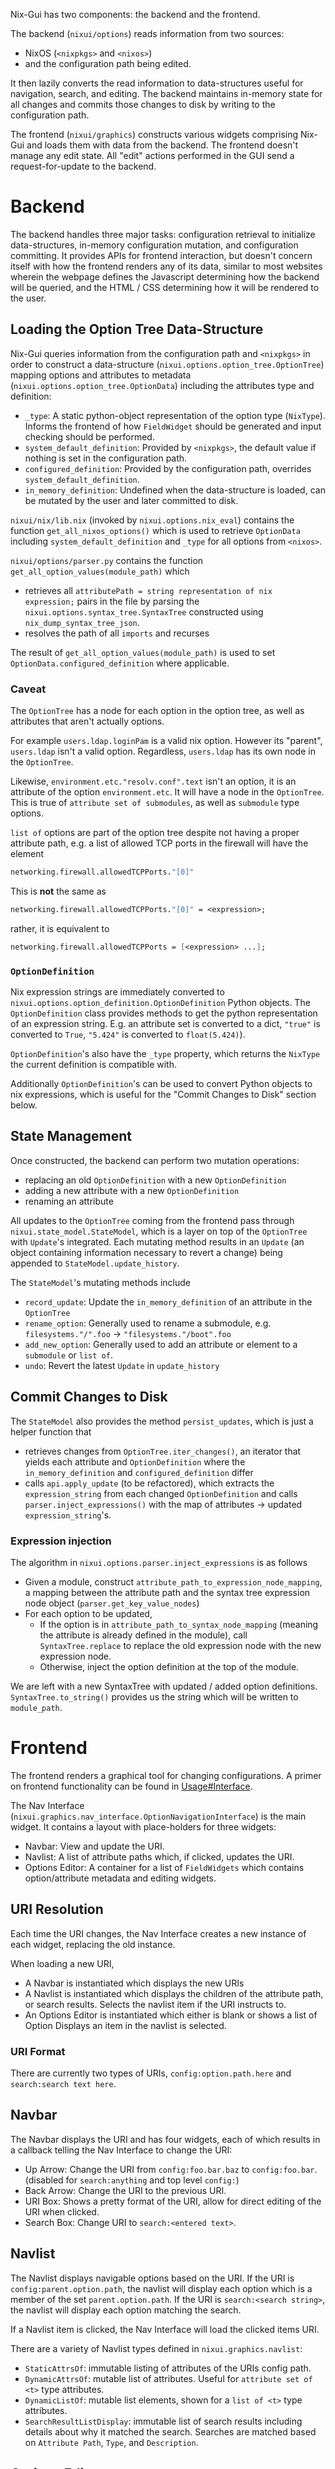 Nix-Gui has two components: the backend and the frontend.

The backend (=nixui/options=) reads information from two sources:
- NixOS (=<nixpkgs>= and =<nixos>=)
- and the configuration path being edited.

It then lazily converts the read information to data-structures useful for navigation, search, and editing. The backend maintains in-memory state for all changes and commits those changes to disk by writing to the configuration path.

The frontend (=nixui/graphics=) constructs various widgets comprising Nix-Gui and loads them with data from the backend. The frontend doesn't manage any edit state. All "edit" actions performed in the GUI send a request-for-update to the backend.

* Backend
The backend handles three major tasks: configuration retrieval to initialize data-structures, in-memory configuration mutation, and configuration committing. It provides APIs for frontend interaction, but doesn't concern itself with how the frontend renders any of its data, similar to most websites wherein the webpage defines the Javascript determining how the backend will be queried, and the HTML / CSS determining how it will be rendered to the user.

** Loading the Option Tree Data-Structure
Nix-Gui queries information from the configuration path and =<nixpkgs>= in order to construct a data-structure (=nixui.options.option_tree.OptionTree=) mapping options and attributes to metadata (=nixui.options.option_tree.OptionData=) including the attributes type and definition:
- =_type=: A static python-object representation of the option type (=NixType=). Informs the frontend of how =FieldWidget= should be generated and input checking should be performed.
- =system_default_definition=: Provided by =<nixpkgs>=, the default value if nothing is set in the configuration path.
- =configured_definition=: Provided by the configuration path, overrides =system_default_definition=.
- =in_memory_definition=: Undefined when the data-structure is loaded, can be mutated by the user and later committed to disk.

=nixui/nix/lib.nix= (invoked by =nixui.options.nix_eval=) contains the function =get_all_nixos_options()= which is used to retrieve =OptionData= including =system_default_definition= and =_type= for all options from =<nixos>=.

=nixui/options/parser.py= contains the function =get_all_option_values(module_path)= which
- retrieves all =attributePath = string representation of nix expression;= pairs in the file by parsing the =nixui.options.syntax_tree.SyntaxTree= constructed using =nix_dump_syntax_tree_json=.
- resolves the path of all =imports= and recurses

The result of =get_all_option_values(module_path)= is used to set =OptionData.configured_definition= where applicable.

*** Caveat
The =OptionTree= has a node for each option in the option tree, as well as attributes that aren't actually options.

For example =users.ldap.loginPam= is a valid nix option. However its "parent", =users.ldap= isn't a valid option. Regardless, =users.ldap= has its own node in the =OptionTree=.

Likewise, =environment.etc."resolv.conf".text= isn't an option, it is an attribute of the option =environment.etc=. It will have a node in the =OptionTree=. This is true of =attribute set of submodules=, as well as =submodule= type options.

=list of= options are part of the option tree despite not having a proper attribute path, e.g. a list of allowed TCP ports in the firewall will have the element
#+begin_src nix
networking.firewall.allowedTCPPorts."[0]"
#+end_src

This is **not** the same as
#+begin_src nix
networking.firewall.allowedTCPPorts."[0]" = <expression>;
#+end_src

rather, it is equivalent to
#+begin_src nix
networking.firewall.allowedTCPPorts = [<expression> ...];
#+end_src

*** =OptionDefinition=
Nix expression strings are immediately converted to =nixui.options.option_definition.OptionDefinition= Python objects. The =OptionDefinition= class provides methods to get the python representation of an expression string. E.g. an attribute set is converted to a dict, ="true"= is converted to =True=, ="5.424"= is converted to =float(5.424)=).

=OptionDefinition='s also have the =_type= property, which returns the =NixType= the current definition is compatible with.

Additionally =OptionDefinition='s can be used to convert Python objects to nix expressions, which is useful for the "Commit Changes to Disk" section below.

** State Management
Once constructed, the backend can perform two mutation operations:
- replacing an old =OptionDefinition= with a new =OptionDefinition=
- adding a new attribute with a new =OptionDefinition=
- renaming an attribute

All updates to the =OptionTree= coming from the frontend pass through =nixui.state_model.StateModel=, which is a layer on top of the =OptionTree= with =Update='s integrated. Each mutating method results in an =Update= (an object containing information necessary to revert a change) being appended to =StateModel.update_history=.

The =StateModel='s mutating methods include
- =record_update=: Update the =in_memory_definition= of an attribute in the =OptionTree=
- =rename_option=: Generally used to rename a submodule, e.g. =filesystems."/".foo= -> ="filesystems."/boot".foo=
- =add_new_option=: Generally used to add an attribute or element to a =submodule= or =list of=.
- =undo=: Revert the latest =Update= in =update_history=

** Commit Changes to Disk
The =StateModel= also provides the method =persist_updates=, which is just a helper function that
- retrieves changes from =OptionTree.iter_changes()=, an iterator that yields each attribute and =OptionDefinition= where the =in_memory_definition= and =configured_definition= differ
- calls =api.apply_update= (to be refactored), which extracts the =expression_string= from each changed =OptionDefinition= and calls =parser.inject_expressions()= with the map of attributes -> updated =expression_string='s.

*** Expression injection
The algorithm in =nixui.options.parser.inject_expressions= is as follows
- Given a module, construct =attribute_path_to_expression_node_mapping=, a mapping between the attribute path and the syntax tree expression node object (=parser.get_key_value_nodes=)
- For each option to be updated,
  - If the option is in =attribute_path_to_syntax_node_mapping= (meaning the attribute is already defined in the module), call =SyntaxTree.replace= to replace the old expression node with the new expression node.
  - Otherwise, inject the option definition at the top of the module.

We are left with a new SyntaxTree with updated / added option definitions. =SyntaxTree.to_string()= provides us the string which will be written to =module_path=.

* Frontend
The frontend renders a graphical tool for changing configurations. A primer on frontend functionality can be found in [[../usage.org#Interface][Usage#Interface]].

The Nav Interface (=nixui.graphics.nav_interface.OptionNavigationInterface=) is the main widget. It contains a layout with place-holders for three widgets:
- Navbar: View and update the URI.
- Navlist: A list of attribute paths which, if clicked, updates the URI.
- Options Editor: A container for a list of =FieldWidgets= which contains option/attribute metadata and editing widgets.

** URI Resolution
Each time the URI changes, the Nav Interface creates a new instance of each widget, replacing the old instance.

When loading a new URI,
- A Navbar is instantiated which displays the new URIs
- A Navlist is instantiated which displays the children of the attribute path, or search results. Selects the navlist item if the URI instructs to.
- An Options Editor is instantiated which either is blank or shows a list of Option Displays an item in the navlist is selected.

*** URI Format
There are currently two types of URIs, =config:option.path.here= and =search:search text here=.

** Navbar
The Navbar displays the URI and has four widgets, each of which results in a callback telling the Nav Interface to change the URI:
- Up Arrow: Change the URI from =config:foo.bar.baz= to =config:foo.bar=. (disabled for =search:anything= and top level =config:=)
- Back Arrow: Change the URI to the previous URI.
- URI Box: Shows a pretty format of the URI, allow for direct editing of the URI when clicked.
- Search Box: Change URI to =search:<entered text>=.

** Navlist
The Navlist displays navigable options based on the URI. If the URI is =config:parent.option.path=, the navlist will display each option which is a member of the set =parent.option.path=. If the URI is =search:<search string>=, the navlist will display each option matching the search.

If a Navlist item is clicked, the Nav Interface will load the clicked items URI.

There are a variety of Navlist types defined in =nixui.graphics.navlist=:
- =StaticAttrsOf=: immutable listing of attributes of the URIs config path.
- =DynamicAttrsOf=: mutable list of attributes. Useful for =attribute set of <t>= type attributes.
- =DynamicListOf=: mutable list elements, shown for a =list of <t>= type attributes.
- =SearchResultListDisplay=: immutable list of search results including details about why it matched the search. Searches are matched based on =Attribute Path=, =Type=, and =Description=.

** Options Editor
The Options Editor is comprised of an Option Display Group (=nixui.graphics.option_display_group.OptionDisplayGroupBox=), a =QGroupBox= containing one or many Option Displays (=nixui.graphics.option_display.GenericOptionDisplay=).

An Option Display is a tool for editing the value of a single option or attribute. The current value and option/attribute type impact how it is rendered.

A Field Widget (=nixui.graphics.field_widgets=) is the component of an Option Display which allows the user to edit the value of an option/attribute.

There are a variety of Field Widgets, and types of functionality for Field Widgets:
- Standard Field Widget: allows changes to =OptionDefinition.obj= which will be converted to a nix expression
- Expression Field Widget: allows changes to the nix expression itself (=OptionDefinition.expression_string=)
- Reference Field Widget: (NOT IMPLEMENTED) allows users to refer to a package, option, or other variable in scope. This is a more constrained form of the Expression Field Widget and allows users to reference variables more easily.
- Redirect Field Widget: For =ListOf= and =AttrsOf=, changes the URI so the navlist is the editor for the elements / set members for the list / set.
